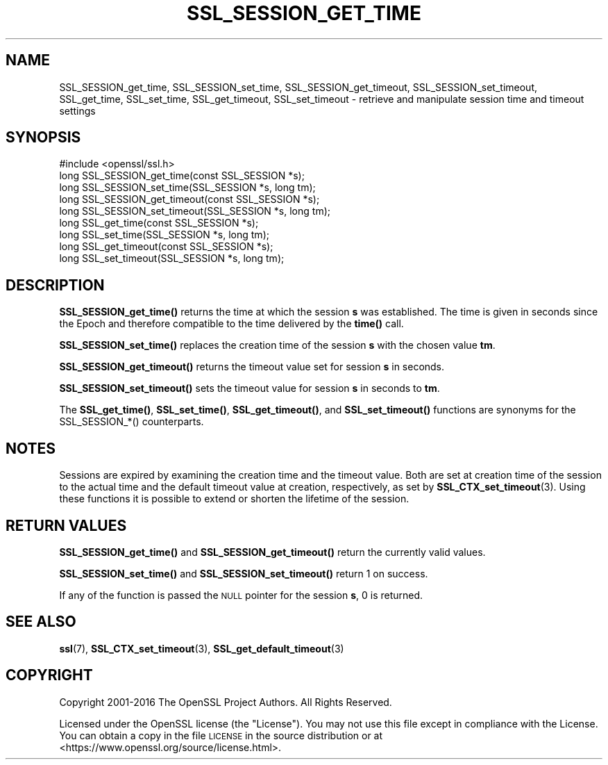 .\" Automatically generated by Pod::Man 4.11 (Pod::Simple 3.35)
.\"
.\" Standard preamble:
.\" ========================================================================
.de Sp \" Vertical space (when we can't use .PP)
.if t .sp .5v
.if n .sp
..
.de Vb \" Begin verbatim text
.ft CW
.nf
.ne \\$1
..
.de Ve \" End verbatim text
.ft R
.fi
..
.\" Set up some character translations and predefined strings.  \*(-- will
.\" give an unbreakable dash, \*(PI will give pi, \*(L" will give a left
.\" double quote, and \*(R" will give a right double quote.  \*(C+ will
.\" give a nicer C++.  Capital omega is used to do unbreakable dashes and
.\" therefore won't be available.  \*(C` and \*(C' expand to `' in nroff,
.\" nothing in troff, for use with C<>.
.tr \(*W-
.ds C+ C\v'-.1v'\h'-1p'\s-2+\h'-1p'+\s0\v'.1v'\h'-1p'
.ie n \{\
.    ds -- \(*W-
.    ds PI pi
.    if (\n(.H=4u)&(1m=24u) .ds -- \(*W\h'-12u'\(*W\h'-12u'-\" diablo 10 pitch
.    if (\n(.H=4u)&(1m=20u) .ds -- \(*W\h'-12u'\(*W\h'-8u'-\"  diablo 12 pitch
.    ds L" ""
.    ds R" ""
.    ds C` ""
.    ds C' ""
'br\}
.el\{\
.    ds -- \|\(em\|
.    ds PI \(*p
.    ds L" ``
.    ds R" ''
.    ds C`
.    ds C'
'br\}
.\"
.\" Escape single quotes in literal strings from groff's Unicode transform.
.ie \n(.g .ds Aq \(aq
.el       .ds Aq '
.\"
.\" If the F register is >0, we'll generate index entries on stderr for
.\" titles (.TH), headers (.SH), subsections (.SS), items (.Ip), and index
.\" entries marked with X<> in POD.  Of course, you'll have to process the
.\" output yourself in some meaningful fashion.
.\"
.\" Avoid warning from groff about undefined register 'F'.
.de IX
..
.nr rF 0
.if \n(.g .if rF .nr rF 1
.if (\n(rF:(\n(.g==0)) \{\
.    if \nF \{\
.        de IX
.        tm Index:\\$1\t\\n%\t"\\$2"
..
.        if !\nF==2 \{\
.            nr % 0
.            nr F 2
.        \}
.    \}
.\}
.rr rF
.\"
.\" Accent mark definitions (@(#)ms.acc 1.5 88/02/08 SMI; from UCB 4.2).
.\" Fear.  Run.  Save yourself.  No user-serviceable parts.
.    \" fudge factors for nroff and troff
.if n \{\
.    ds #H 0
.    ds #V .8m
.    ds #F .3m
.    ds #[ \f1
.    ds #] \fP
.\}
.if t \{\
.    ds #H ((1u-(\\\\n(.fu%2u))*.13m)
.    ds #V .6m
.    ds #F 0
.    ds #[ \&
.    ds #] \&
.\}
.    \" simple accents for nroff and troff
.if n \{\
.    ds ' \&
.    ds ` \&
.    ds ^ \&
.    ds , \&
.    ds ~ ~
.    ds /
.\}
.if t \{\
.    ds ' \\k:\h'-(\\n(.wu*8/10-\*(#H)'\'\h"|\\n:u"
.    ds ` \\k:\h'-(\\n(.wu*8/10-\*(#H)'\`\h'|\\n:u'
.    ds ^ \\k:\h'-(\\n(.wu*10/11-\*(#H)'^\h'|\\n:u'
.    ds , \\k:\h'-(\\n(.wu*8/10)',\h'|\\n:u'
.    ds ~ \\k:\h'-(\\n(.wu-\*(#H-.1m)'~\h'|\\n:u'
.    ds / \\k:\h'-(\\n(.wu*8/10-\*(#H)'\z\(sl\h'|\\n:u'
.\}
.    \" troff and (daisy-wheel) nroff accents
.ds : \\k:\h'-(\\n(.wu*8/10-\*(#H+.1m+\*(#F)'\v'-\*(#V'\z.\h'.2m+\*(#F'.\h'|\\n:u'\v'\*(#V'
.ds 8 \h'\*(#H'\(*b\h'-\*(#H'
.ds o \\k:\h'-(\\n(.wu+\w'\(de'u-\*(#H)/2u'\v'-.3n'\*(#[\z\(de\v'.3n'\h'|\\n:u'\*(#]
.ds d- \h'\*(#H'\(pd\h'-\w'~'u'\v'-.25m'\f2\(hy\fP\v'.25m'\h'-\*(#H'
.ds D- D\\k:\h'-\w'D'u'\v'-.11m'\z\(hy\v'.11m'\h'|\\n:u'
.ds th \*(#[\v'.3m'\s+1I\s-1\v'-.3m'\h'-(\w'I'u*2/3)'\s-1o\s+1\*(#]
.ds Th \*(#[\s+2I\s-2\h'-\w'I'u*3/5'\v'-.3m'o\v'.3m'\*(#]
.ds ae a\h'-(\w'a'u*4/10)'e
.ds Ae A\h'-(\w'A'u*4/10)'E
.    \" corrections for vroff
.if v .ds ~ \\k:\h'-(\\n(.wu*9/10-\*(#H)'\s-2\u~\d\s+2\h'|\\n:u'
.if v .ds ^ \\k:\h'-(\\n(.wu*10/11-\*(#H)'\v'-.4m'^\v'.4m'\h'|\\n:u'
.    \" for low resolution devices (crt and lpr)
.if \n(.H>23 .if \n(.V>19 \
\{\
.    ds : e
.    ds 8 ss
.    ds o a
.    ds d- d\h'-1'\(ga
.    ds D- D\h'-1'\(hy
.    ds th \o'bp'
.    ds Th \o'LP'
.    ds ae ae
.    ds Ae AE
.\}
.rm #[ #] #H #V #F C
.\" ========================================================================
.\"
.IX Title "SSL_SESSION_GET_TIME 3"
.TH SSL_SESSION_GET_TIME 3 "2018-05-29" "1.1.1-pre7" "OpenSSL"
.\" For nroff, turn off justification.  Always turn off hyphenation; it makes
.\" way too many mistakes in technical documents.
.if n .ad l
.nh
.SH "NAME"
SSL_SESSION_get_time, SSL_SESSION_set_time, SSL_SESSION_get_timeout, SSL_SESSION_set_timeout, SSL_get_time, SSL_set_time, SSL_get_timeout, SSL_set_timeout \&\- retrieve and manipulate session time and timeout settings
.SH "SYNOPSIS"
.IX Header "SYNOPSIS"
.Vb 1
\& #include <openssl/ssl.h>
\&
\& long SSL_SESSION_get_time(const SSL_SESSION *s);
\& long SSL_SESSION_set_time(SSL_SESSION *s, long tm);
\& long SSL_SESSION_get_timeout(const SSL_SESSION *s);
\& long SSL_SESSION_set_timeout(SSL_SESSION *s, long tm);
\&
\& long SSL_get_time(const SSL_SESSION *s);
\& long SSL_set_time(SSL_SESSION *s, long tm);
\& long SSL_get_timeout(const SSL_SESSION *s);
\& long SSL_set_timeout(SSL_SESSION *s, long tm);
.Ve
.SH "DESCRIPTION"
.IX Header "DESCRIPTION"
\&\fBSSL_SESSION_get_time()\fR returns the time at which the session \fBs\fR was
established. The time is given in seconds since the Epoch and therefore
compatible to the time delivered by the \fBtime()\fR call.
.PP
\&\fBSSL_SESSION_set_time()\fR replaces the creation time of the session \fBs\fR with
the chosen value \fBtm\fR.
.PP
\&\fBSSL_SESSION_get_timeout()\fR returns the timeout value set for session \fBs\fR
in seconds.
.PP
\&\fBSSL_SESSION_set_timeout()\fR sets the timeout value for session \fBs\fR in seconds
to \fBtm\fR.
.PP
The \fBSSL_get_time()\fR, \fBSSL_set_time()\fR, \fBSSL_get_timeout()\fR, and \fBSSL_set_timeout()\fR
functions are synonyms for the SSL_SESSION_*() counterparts.
.SH "NOTES"
.IX Header "NOTES"
Sessions are expired by examining the creation time and the timeout value.
Both are set at creation time of the session to the actual time and the
default timeout value at creation, respectively, as set by
\&\fBSSL_CTX_set_timeout\fR\|(3).
Using these functions it is possible to extend or shorten the lifetime
of the session.
.SH "RETURN VALUES"
.IX Header "RETURN VALUES"
\&\fBSSL_SESSION_get_time()\fR and \fBSSL_SESSION_get_timeout()\fR return the currently
valid values.
.PP
\&\fBSSL_SESSION_set_time()\fR and \fBSSL_SESSION_set_timeout()\fR return 1 on success.
.PP
If any of the function is passed the \s-1NULL\s0 pointer for the session \fBs\fR,
0 is returned.
.SH "SEE ALSO"
.IX Header "SEE ALSO"
\&\fBssl\fR\|(7),
\&\fBSSL_CTX_set_timeout\fR\|(3),
\&\fBSSL_get_default_timeout\fR\|(3)
.SH "COPYRIGHT"
.IX Header "COPYRIGHT"
Copyright 2001\-2016 The OpenSSL Project Authors. All Rights Reserved.
.PP
Licensed under the OpenSSL license (the \*(L"License\*(R").  You may not use
this file except in compliance with the License.  You can obtain a copy
in the file \s-1LICENSE\s0 in the source distribution or at
<https://www.openssl.org/source/license.html>.

